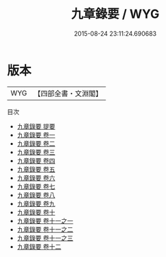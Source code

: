 #+TITLE: 九章錄要 / WYG
#+DATE: 2015-08-24 23:11:24.690683
* 版本
 |       WYG|【四部全書・文淵閣】|
目次
 - [[file:KR3f0056_000.txt::000-1a][九章錄要 提要]]
 - [[file:KR3f0056_001.txt::001-1a][九章錄要 卷一]]
 - [[file:KR3f0056_002.txt::002-1a][九章錄要 卷二]]
 - [[file:KR3f0056_003.txt::003-1a][九章錄要 卷三]]
 - [[file:KR3f0056_004.txt::004-1a][九章錄要 卷四]]
 - [[file:KR3f0056_005.txt::005-1a][九章錄要 卷五]]
 - [[file:KR3f0056_006.txt::006-1a][九章錄要 卷六]]
 - [[file:KR3f0056_007.txt::007-1a][九章錄要 卷七]]
 - [[file:KR3f0056_008.txt::008-1a][九章錄要 卷八]]
 - [[file:KR3f0056_009.txt::009-1a][九章錄要 卷九]]
 - [[file:KR3f0056_010.txt::010-1a][九章錄要 卷十]]
 - [[file:KR3f0056_011.txt::011-1a][九章錄要 卷十一之一]]
 - [[file:KR3f0056_011.txt::011-15a][九章錄要 卷十一之二]]
 - [[file:KR3f0056_011.txt::011-27a][九章錄要 卷十一之三]]
 - [[file:KR3f0056_012.txt::012-1a][九章錄要 卷十二]]
